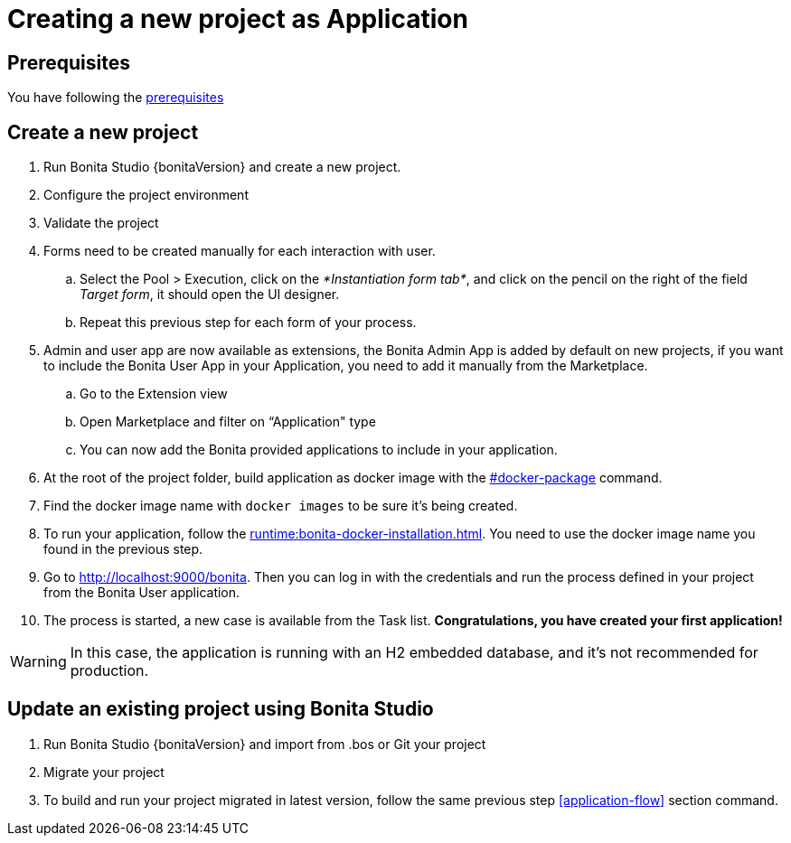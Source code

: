 = Creating a new project as Application
:description: User flows possible in Application mode

== Prerequisites

You have following the xref:build-run:build-application.adoc#prerequisites[prerequisites]

== Create a new project
[#new-project]

. Run Bonita Studio {bonitaVersion} and create a new project.

. Configure the project environment

. Validate the project
[#application-flow]

. Forms need to be created manually for each interaction with user.
    .. Select the Pool > Execution, click on the _*Instantiation form tab*_, and click on the pencil on the right of the field _Target form_, it should open the UI designer.
    .. Repeat this previous step for each form of your process.

. Admin and user app are now available as extensions, the Bonita Admin App is added by default on new projects, if you want to include the Bonita User App in your Application, you need to add it manually from the Marketplace.

.. Go to the Extension view

.. Open Marketplace and filter on “Application" type

.. You can now add the Bonita provided applications to include in your application.

. At the root of the project folder, build application as docker image with the xref:build-run:build-application.adoc#docker-package[#docker-package] command.

. Find the docker image name with `docker images` to be sure it's being created.

. To run your application, follow the xref:runtime:bonita-docker-installation.adoc[]. You need to use the docker image name you found in the previous step.

. Go to http://localhost:9000/bonita[http://localhost:9000/bonita]. Then you can log in with the credentials and run the process defined in your project from the Bonita User application.

. The process is started, a new case is available from the Task list. **Congratulations, you have created your first application!**

[WARNING]
====
In this case, the application is running with an H2 embedded database, and it's not recommended for production.
====

== Update an existing project using Bonita Studio
[#update-project]

. Run Bonita Studio {bonitaVersion} and import from .bos or Git your project

. Migrate your project

. To build and run your project migrated in latest version, follow the same previous step <<application-flow>> section command.

